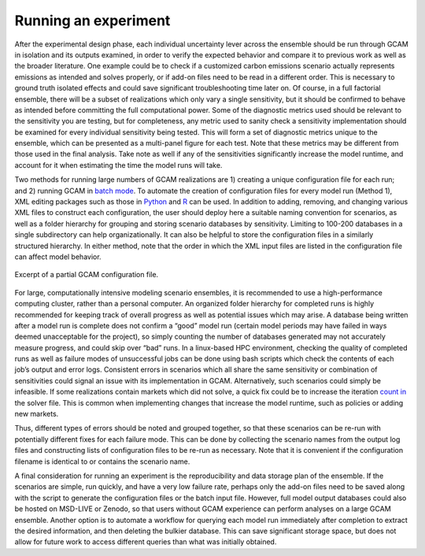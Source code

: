 .. _run:

************************
Running an experiment
************************

After the experimental design phase, each individual uncertainty lever across the ensemble should be run through GCAM in isolation and its outputs examined, in order to verify the expected behavior and compare it to previous work as well as the broader literature. One example could be to check if a customized carbon emissions scenario actually represents emissions as intended and solves properly, or if add-on files need to be read in a different order. This is necessary to ground truth isolated effects and could save significant troubleshooting time later on. Of course, in a full factorial ensemble, there will be a subset of realizations which only vary a single sensitivity, but it should be confirmed to behave as intended before committing the full computational power. Some of the diagnostic metrics used should be relevant to the sensitivity you are testing, but for completeness, any metric used to sanity check a sensitivity implementation should be examined for every individual sensitivity being tested. This will form a set of diagnostic metrics unique to the ensemble, which can be presented as a multi-panel figure for each test. Note that these metrics may be different from those used in the final analysis. Take note as well if any of the sensitivities significantly increase the model runtime, and account for it when estimating the time the model runs will take.

Two methods for running large numbers of GCAM realizations are 1) creating a unique configuration file for each run; and 2) running GCAM in `batch mode <https://jgcri.github.io/gcam-doc/user-guide.html#gcam-batch-mode>`_. To automate the creation of configuration files for every model run (Method 1), XML editing packages such as those in `Python <https://docs.python.org/3/library/xml.etree.elementtree.html>`_ and `R <https://cran.r-project.org/web/packages/XML/XML.pdf>`_ can be used. In addition to adding, removing, and changing various XML files to construct each configuration, the user should deploy here a suitable naming convention for scenarios, as well as a folder hierarchy for grouping and storing scenario databases by sensitivity. Limiting to 100-200 databases in a single subdirectory can help organizationally. It can also be helpful to store the configuration files in a similarly structured hierarchy. In either method, note that the order in which the XML input files are listed in the configuration file can affect model behavior.

.. figure:: 2_run_figure_1.png
   :align: center
   :width: 80%
   :alt: Excerpt of a partial GCAM configuration file

   Excerpt of a partial GCAM configuration file.

For large, computationally intensive modeling scenario ensembles, it is recommended to use a high-performance computing cluster, rather than a personal computer. An organized folder hierarchy for completed runs is highly recommended for keeping track of overall progress as well as potential issues which may arise. A database being written after a model run is complete does not confirm a “good” model run (certain model periods may have failed in ways deemed unacceptable for the project), so simply counting the number of databases generated may not accurately measure progress, and could skip over “bad” runs. In a linux-based HPC environment, checking the quality of completed runs as well as failure modes of unsuccessful jobs can be done using bash scripts which check the contents of each job’s output and error logs. Consistent errors in scenarios which all share the same sensitivity or combination of sensitivities could signal an issue with its implementation in GCAM. Alternatively, such scenarios could simply be infeasible. If some realizations contain markets which did not solve, a quick fix could be to increase the iteration `count in <https://jgcri.github.io/gcam-doc/solver.html#Solver-Configuration-File>`_ the solver file. This is common when implementing changes that increase the model runtime, such as policies or adding new markets.

Thus, different types of errors should be noted and grouped together, so that these scenarios can be re-run with potentially different fixes for each failure mode. This can be done by collecting the scenario names from the output log files and constructing lists of configuration files to be re-run as necessary. Note that it is convenient if the configuration filename is identical to or contains the scenario name.

A final consideration for running an experiment is the reproducibility and data storage plan of the ensemble. If the scenarios are simple, run quickly, and have a very low failure rate, perhaps only the add-on files need to be saved along with the script to generate the configuration files or the batch input file. However, full model output databases could also be hosted on MSD-LIVE or Zenodo, so that users without GCAM experience can perform analyses on a large GCAM ensemble. Another option is to automate a workflow for querying each model run immediately after completion to extract the desired information, and then deleting the bulkier database. This can save significant storage space, but does not allow for future work to access different queries than what was initially obtained.
